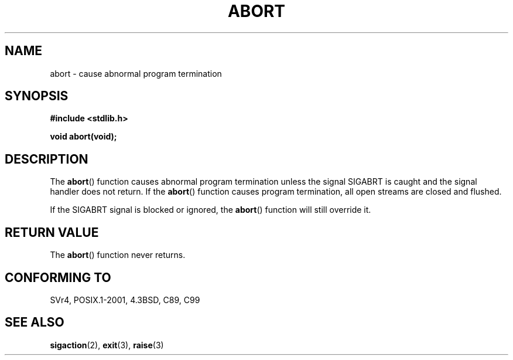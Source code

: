 .\" Copyright 1993 David Metcalfe (david@prism.demon.co.uk)
.\"
.\" Permission is granted to make and distribute verbatim copies of this
.\" manual provided the copyright notice and this permission notice are
.\" preserved on all copies.
.\"
.\" Permission is granted to copy and distribute modified versions of this
.\" manual under the conditions for verbatim copying, provided that the
.\" entire resulting derived work is distributed under the terms of a
.\" permission notice identical to this one.
.\" 
.\" Since the Linux kernel and libraries are constantly changing, this
.\" manual page may be incorrect or out-of-date.  The author(s) assume no
.\" responsibility for errors or omissions, or for damages resulting from
.\" the use of the information contained herein.  The author(s) may not
.\" have taken the same level of care in the production of this manual,
.\" which is licensed free of charge, as they might when working
.\" professionally.
.\" 
.\" Formatted or processed versions of this manual, if unaccompanied by
.\" the source, must acknowledge the copyright and authors of this work.
.\"
.\" References consulted:
.\"     Linux libc source code
.\"     Lewine's _POSIX Programmer's Guide_ (O'Reilly & Associates, 1991)
.\"     386BSD man pages
.\" Modified Sat Jul 24 21:46:21 1993 by Rik Faith (faith@cs.unc.edu)
.\" Modified Fri Aug  4 10:51:53 2000 - patch from Joseph S. Myers
.\"
.TH ABORT 3  1993-04-12 "GNU" "Linux Programmer's Manual"
.SH NAME
abort \- cause abnormal program termination
.SH SYNOPSIS
.nf
.B #include <stdlib.h>
.sp
.B void abort(void);
.fi
.SH DESCRIPTION
The \fBabort\fP() function causes abnormal program termination unless
the signal SIGABRT is caught and the signal handler does not return.
If the \fBabort\fP() function causes program termination, all open
streams are closed and flushed.
.PP
If the SIGABRT signal is blocked or ignored, the \fBabort\fP()
function will still override it.
.SH "RETURN VALUE"
The \fBabort\fP() function never returns.
.SH "CONFORMING TO"
SVr4, POSIX.1-2001, 4.3BSD, C89, C99
.SH "SEE ALSO"
.BR sigaction (2),
.BR exit (3),
.BR raise (3)
